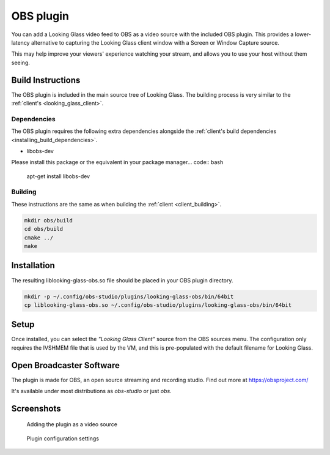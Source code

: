 OBS plugin
##########

You can add a Looking Glass video feed
to OBS as a video source with the included OBS plugin. This provides a
lower-latency alternative to capturing the Looking Glass client window
with a Screen or Window Capture source.

This may help improve your viewers' experience watching your stream, and
allows you to use your host without them seeing.

Build Instructions
~~~~~~~~~~~~~~~~~~

The OBS plugin is included in the main source tree of Looking Glass. The
building process is very similar to the
:ref:`client's <looking_glass_client>`.

Dependencies
^^^^^^^^^^^^

The OBS plugin requires the following extra dependencies alongside the
:ref:`client's build
dependencies <installing_build_dependencies>`.

-  libobs-dev

Please install this package or the equivalent in your package manager... code:: bash

   apt-get install libobs-dev


.. _obs_building:

Building
^^^^^^^^

These instructions are the same as when building the
:ref:`client <client_building>`.

.. code:: bash

   mkdir obs/build
   cd obs/build
   cmake ../
   make

Installation
~~~~~~~~~~~~

The resulting liblooking-glass-obs.so file should be placed in your OBS
plugin directory.

.. code:: bash

   mkdir -p ~/.config/obs-studio/plugins/looking-glass-obs/bin/64bit
   cp liblooking-glass-obs.so ~/.config/obs-studio/plugins/looking-glass-obs/bin/64bit

Setup
~~~~~

Once installed, you can select the *"Looking Glass Client"* source from
the OBS sources menu. The configuration only requires the IVSHMEM file
that is used by the VM, and this is pre-populated with the default
filename for Looking Glass.

.. _open_broadcaster_software:


Open Broadcaster Software
~~~~~~~~~~~~~~~~~~~~~~~~~

The plugin is made for OBS, an open source streaming and recording
studio. Find out more at https://obsproject.com/

It's available under most distributions as *obs-studio* or just *obs*.

Screenshots
~~~~~~~~~~~

.. figure:: images/Looking-Glass-OBS-Source-Add.png
   :alt: Adding the plugin as a video source

   Adding the plugin as a video source

.. figure:: images/Looking-Glass-OBS-config.png
   :alt: Plugin configuration settings

   Plugin configuration settings
